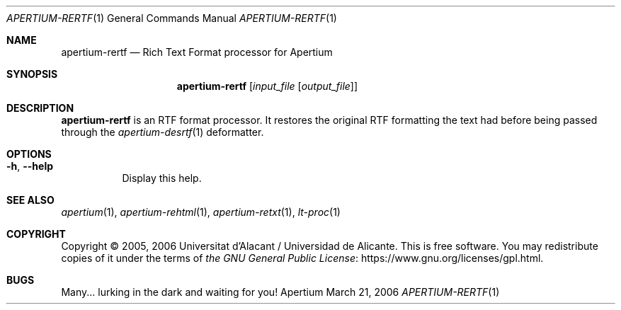 .Dd March 21, 2006
.Dt APERTIUM-RERTF 1
.Os Apertium
.Sh NAME
.Nm apertium-rertf
.Nd Rich Text Format processor for Apertium
.Sh SYNOPSIS
.Nm apertium-rertf
.Op Ar input_file Op Ar output_file
.Sh DESCRIPTION
.Nm apertium-rertf
is an RTF format processor.
It restores the original RTF formatting the text had
before being passed through the
.Xr apertium-desrtf 1
deformatter.
.Sh OPTIONS
.Bl -tag -width Ds
.It Fl h , Fl Fl help
Display this help.
.El
.Sh SEE ALSO
.Xr apertium 1 ,
.Xr apertium-rehtml 1 ,
.Xr apertium-retxt 1 ,
.Xr lt-proc 1
.Sh COPYRIGHT
Copyright \(co 2005, 2006 Universitat d'Alacant / Universidad de Alicante.
This is free software.
You may redistribute copies of it under the terms of
.Lk https://www.gnu.org/licenses/gpl.html the GNU General Public License .
.Sh BUGS
Many... lurking in the dark and waiting for you!
